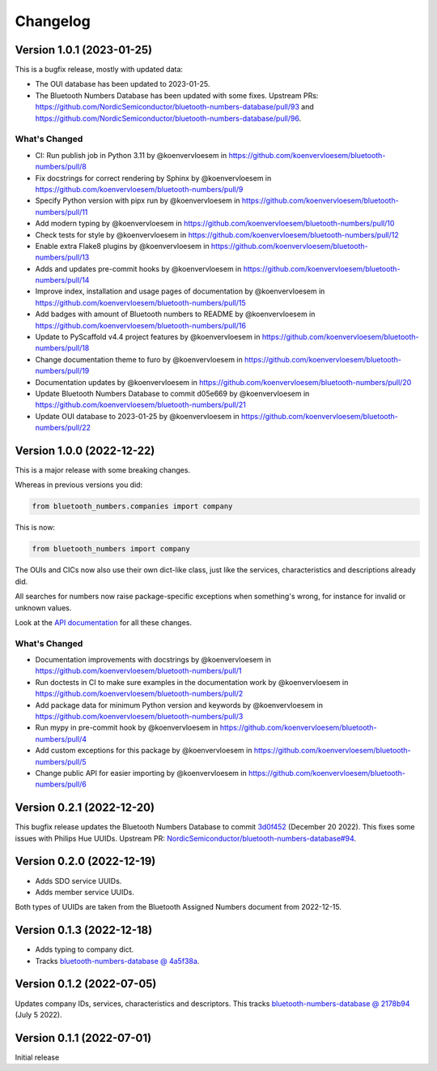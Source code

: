 =========
Changelog
=========

Version 1.0.1 (2023-01-25)
==========================

This is a bugfix release, mostly with updated data:

* The OUI database has been updated to 2023-01-25.
* The Bluetooth Numbers Database has been updated with some fixes. Upstream PRs: https://github.com/NordicSemiconductor/bluetooth-numbers-database/pull/93 and https://github.com/NordicSemiconductor/bluetooth-numbers-database/pull/96.

What's Changed
--------------

* CI: Run publish job in Python 3.11 by @koenvervloesem in https://github.com/koenvervloesem/bluetooth-numbers/pull/8
* Fix docstrings for correct rendering by Sphinx by @koenvervloesem in https://github.com/koenvervloesem/bluetooth-numbers/pull/9
* Specify Python version with pipx run by @koenvervloesem in https://github.com/koenvervloesem/bluetooth-numbers/pull/11
* Add modern typing by @koenvervloesem in https://github.com/koenvervloesem/bluetooth-numbers/pull/10
* Check tests for style by @koenvervloesem in https://github.com/koenvervloesem/bluetooth-numbers/pull/12
* Enable extra Flake8 plugins by @koenvervloesem in https://github.com/koenvervloesem/bluetooth-numbers/pull/13
* Adds and updates pre-commit hooks by @koenvervloesem in https://github.com/koenvervloesem/bluetooth-numbers/pull/14
* Improve index, installation and usage pages of documentation by @koenvervloesem in https://github.com/koenvervloesem/bluetooth-numbers/pull/15
* Add badges with amount of Bluetooth numbers to README by @koenvervloesem in https://github.com/koenvervloesem/bluetooth-numbers/pull/16
* Update to PyScaffold v4.4 project features by @koenvervloesem in https://github.com/koenvervloesem/bluetooth-numbers/pull/18
* Change documentation theme to furo by @koenvervloesem in https://github.com/koenvervloesem/bluetooth-numbers/pull/19
* Documentation updates by @koenvervloesem in https://github.com/koenvervloesem/bluetooth-numbers/pull/20
* Update Bluetooth Numbers Database to commit d05e669 by @koenvervloesem in https://github.com/koenvervloesem/bluetooth-numbers/pull/21
* Update OUI database to 2023-01-25 by @koenvervloesem in https://github.com/koenvervloesem/bluetooth-numbers/pull/22

Version 1.0.0 (2022-12-22)
==========================

This is a major release with some breaking changes.

Whereas in previous versions you did:

.. code-block:: python

    from bluetooth_numbers.companies import company

This is now:

.. code-block:: python

    from bluetooth_numbers import company

The OUIs and CICs now also use their own dict-like class, just like the services, characteristics and descriptions already did.

All searches for numbers now raise package-specific exceptions when something's wrong, for instance for invalid or unknown values.

Look at the `API documentation <https://bluetooth-numbers.readthedocs.io/en/latest/api/modules.html>`_ for all these changes.

What's Changed
--------------

* Documentation improvements with docstrings by @koenvervloesem in https://github.com/koenvervloesem/bluetooth-numbers/pull/1
* Run doctests in CI to make sure examples in the documentation work by @koenvervloesem in https://github.com/koenvervloesem/bluetooth-numbers/pull/2
* Add package data for minimum Python version and keywords by @koenvervloesem in https://github.com/koenvervloesem/bluetooth-numbers/pull/3
* Run mypy in pre-commit hook by @koenvervloesem in https://github.com/koenvervloesem/bluetooth-numbers/pull/4
* Add custom exceptions for this package by @koenvervloesem in https://github.com/koenvervloesem/bluetooth-numbers/pull/5
* Change public API for easier importing by @koenvervloesem in https://github.com/koenvervloesem/bluetooth-numbers/pull/6

Version 0.2.1 (2022-12-20)
==========================

This bugfix release updates the Bluetooth Numbers Database to commit `3d0f452 <https://github.com/NordicSemiconductor/bluetooth-numbers-database/tree/3d0f452460237f76d7e11d8cd0de8c1cba46b62a>`_ (December 20 2022). This fixes some issues with Philips Hue UUIDs. Upstream PR: `NordicSemiconductor/bluetooth-numbers-database#94 <https://github.com/NordicSemiconductor/bluetooth-numbers-database/pull/94>`_.

Version 0.2.0 (2022-12-19)
==========================

* Adds SDO service UUIDs.
* Adds member service UUIDs.

Both types of UUIDs are taken from the Bluetooth Assigned Numbers document from 2022-12-15.

Version 0.1.3 (2022-12-18)
==========================

* Adds typing to company dict.
* Tracks `bluetooth-numbers-database @ 4a5f38a <https://github.com/NordicSemiconductor/bluetooth-numbers-database/tree/4a5f38a7b41795b79acbcca30165ead7cb11ad45>`_.


Version 0.1.2 (2022-07-05)
==========================

Updates company IDs, services, characteristics and descriptors. This tracks `bluetooth-numbers-database @ 2178b94 <https://github.com/NordicSemiconductor/bluetooth-numbers-database/tree/2178b94e52d30adab10a972a753f49229deed6ac>`_ (July 5 2022).

Version 0.1.1 (2022-07-01)
==========================

Initial release
